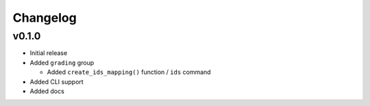Changelog
=========

v0.1.0
------

* Initial release

* Added ``grading`` group

  * Added ``create_ids_mapping()`` function / ``ids`` command

* Added CLI support

* Added docs

